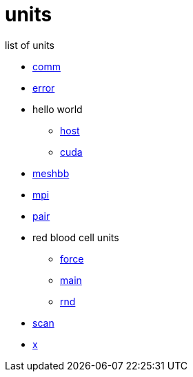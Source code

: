 = units
:lext: adoc

list of units

* link:comm{lext}[comm]
* link:error{lext}[error]
* hello world
** link:hw/hst{lext}[host]
** link:hw/dev{lext}[cuda]
* link:meshbb{lext}[meshbb]
* link:mpi{lext}[mpi]
* link:pair{lext}[pair]
* red blood cell units
** link:rbc/force{lext}[force]
** link:rbc/main{lext}[main]
** link:rbc/rnd{lext}[rnd]
* link:scan{lext}[scan]
* link:x{lext}[x]
